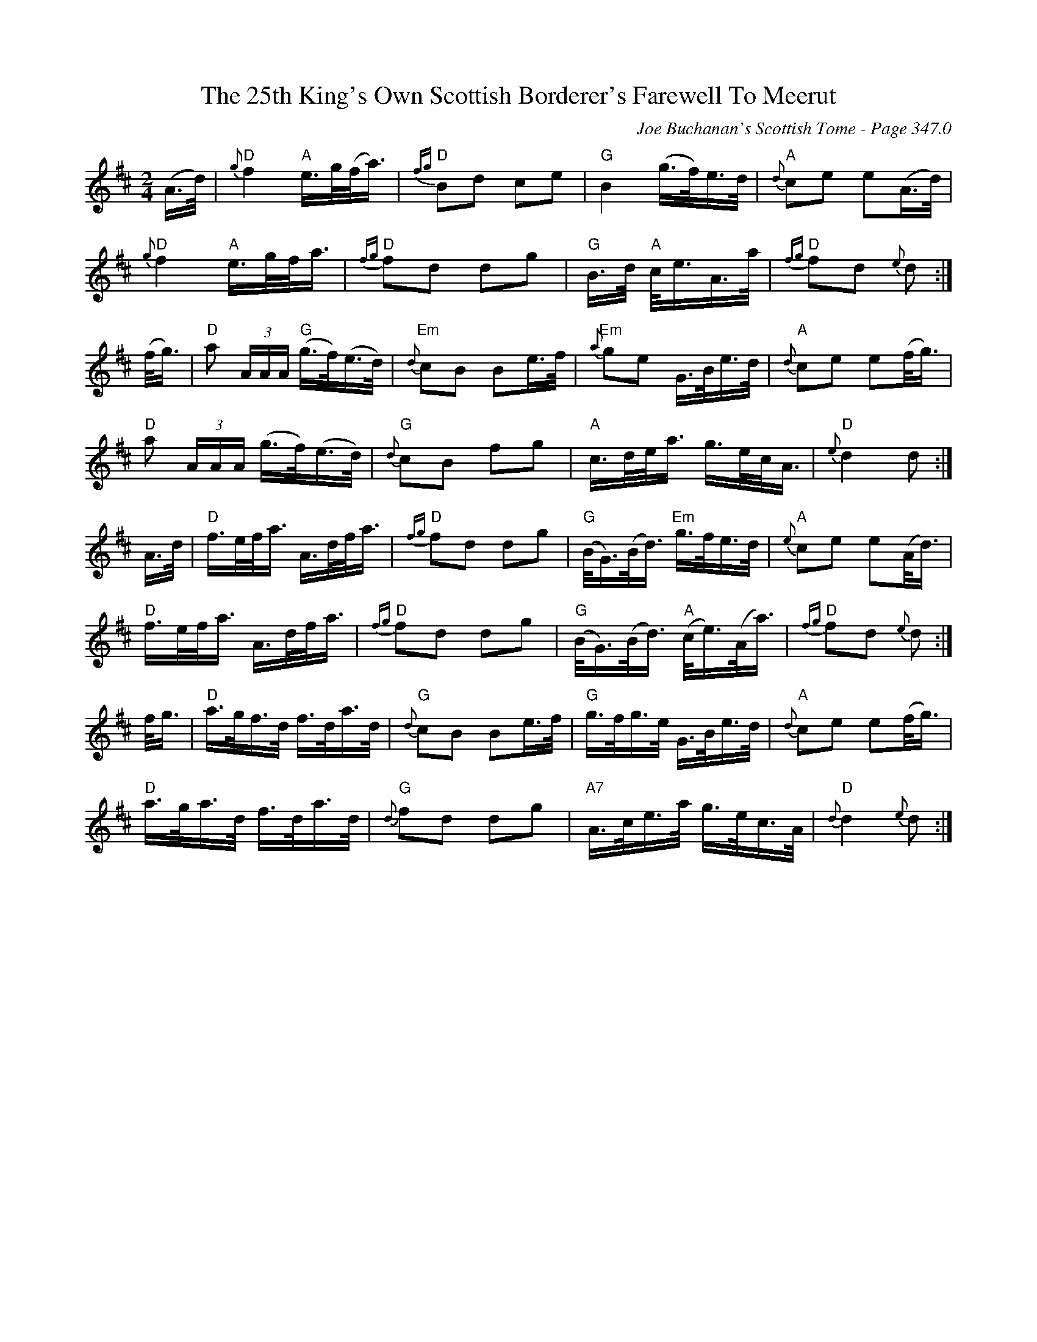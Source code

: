X:461
T:25th King's Own Scottish Borderer's Farewell To Meerut, The
C:Joe Buchanan's Scottish Tome - Page 347.0
I:347 0
Z:Carl Allison
R:Pipe March
L:1/16
M:2/4
K:D
(A>d) | "D" {g}f4 "A" e>g(f<a) | "D" {fg}B2d2 c2e2 | "G" B4 (g>f)e>d | "A" {d}c2e2 e2(A>d) |
"D" {g}f4 "A" e>gf<a | "D" {fg}f2d2 d2g2 | "G" B>d "A" c<eA>a | "D" {fg}f2d2 {e}d2 :|
(f<g) | "D" a2 (3AAA "G" (g>f)(e>d) | "Em" {d}c2B2 B2e>f | "Em" {a}g2e2 G>Be>d | "A" {d}c2e2 e2(f<g) |
"D" a2 (3AAA (g>f)(e>d) | "G" {d}c2B2 f2g2 | "A" c>de<a g>ec<A | "D" {e}d4 d2 :|
A>d | "D" f>ef<a A>df<a | "D" {fg}f2d2 d2g2 | "G" (B<G)(B<d) "Em" g>fe>d | "A" {e}c2e2 e2(A<d) |
"D" f>ef<a A>df<a | "D" {fg}f2d2 d2g2 | "G" (B<G)(B<d) "A" (c<e)(A<a) | "D" {fg}f2d2 {e}d2 :|
f<g | "D" a>gf>d f>da>d | "G" {d}c2B2 B2e>f | "G" g>fg>e G>Be>d | "A" {d}c2e2 e2(f<g) |
"D" a>ga>d f>da>d | "G" {d}f2d2 d2g2 | "A7" A>ce>a g>ec>A | "D" {d}d4 {e}d2 :|
